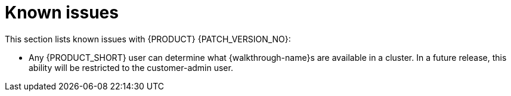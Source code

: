 [id='rn-known-issues-ref']
= Known issues

This section lists known issues with  {PRODUCT} {PATCH_VERSION_NO}:

// validated by pavel that works in POC env

// * You do not have the required privileges to add walkthroughs to a cluster. If you require this feature, contact Red Hat Support for a workaround.

* Any {PRODUCT_SHORT} user can determine what {walkthrough-name}s are available in a cluster.
In a future release, this ability will be restricted to the customer-admin user.
